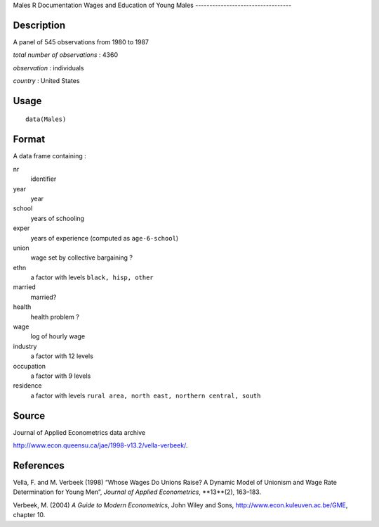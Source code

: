 Males
R Documentation
Wages and Education of Young Males
----------------------------------

Description
~~~~~~~~~~~

A panel of 545 observations from 1980 to 1987

*total number of observations* : 4360

*observation* : individuals

*country* : United States

Usage
~~~~~

::

    data(Males)

Format
~~~~~~

A data frame containing :

nr
    identifier

year
    year

school
    years of schooling

exper
    years of experience (computed as ``age-6-school``)

union
    wage set by collective bargaining ?

ethn
    a factor with levels ``black, hisp, other``

married
    married?

health
    health problem ?

wage
    log of hourly wage

industry
    a factor with 12 levels

occupation
    a factor with 9 levels

residence
    a factor with levels
    ``rural area, north east, northern central, south``


Source
~~~~~~

Journal of Applied Econometrics data archive

`http://www.econ.queensu.ca/jae/1998-v13.2/vella-verbeek/ <http://www.econ.queensu.ca/jae/1998-v13.2/vella-verbeek/>`_.

References
~~~~~~~~~~

Vella, F. and M. Verbeek (1998) “Whose Wages Do Unions Raise? A
Dynamic Model of Unionism and Wage Rate Determination for Young
Men”, *Journal of Applied Econometrics*, **13**(2), 163–183.

Verbeek, M. (2004) *A Guide to Modern Econometrics*, John Wiley and
Sons,
`http://www.econ.kuleuven.ac.be/GME <http://www.econ.kuleuven.ac.be/GME>`_,
chapter 10.


